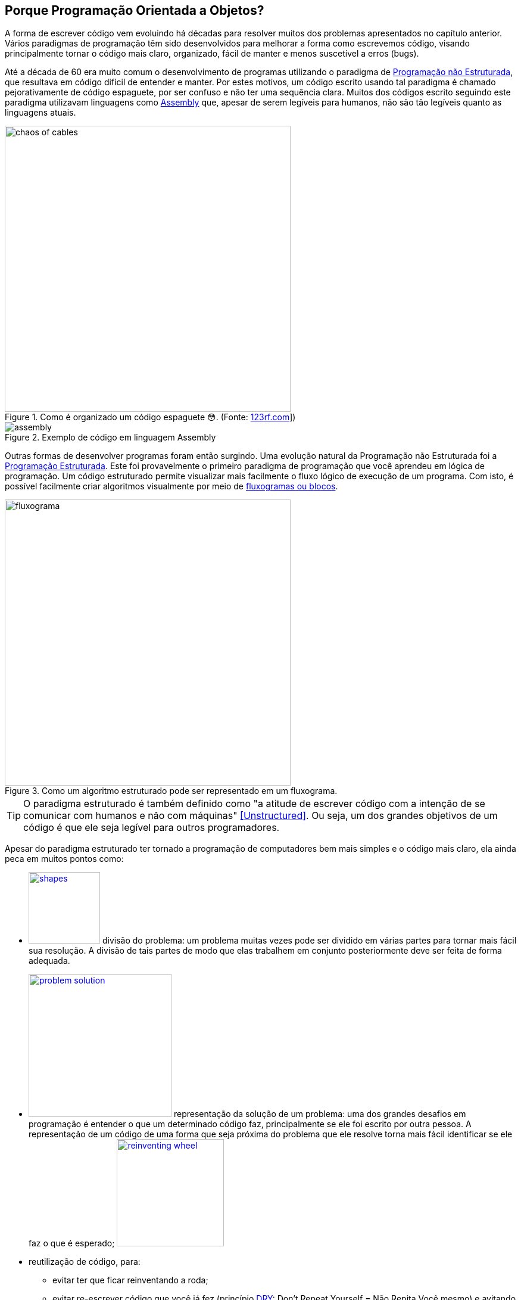:imagesdir: images

== Porque Programação Orientada a Objetos?

ifndef::backend-revealjs[]

A forma de escrever código vem evoluindo há décadas para resolver muitos dos problemas apresentados no capítulo anterior.
Vários paradigmas de programação têm sido desenvolvidos para melhorar a forma como escrevemos código, visando principalmente tornar o código mais claro, organizado, fácil de manter e menos suscetível a erros (bugs). 

Até a década de 60 era muito comum o desenvolvimento de programas utilizando o paradigma de <<Unstructured,Programação não Estruturada>>, que resultava em código difícil de entender e manter. Por estes motivos, um código escrito usando tal paradigma é chamado pejorativamente de código espaguete, por ser confuso e não ter uma sequência clara. Muitos dos códigos escrito seguindo este paradigma utilizavam linguagens como https://pt.wikipedia.org/wiki/Assembly[Assembly] que, apesar de serem legíveis para humanos, não são tão legíveis quanto as linguagens atuais.

endif::backend-revealjs[]

ifdef::backend-revealjs[]

- Forma de escrever código vem evoluindo há décadas.
- Vários paradigmas de programação têm sido desenvolvidos.
- Programação não Estruturada
    * um código escrito usando tal paradigma é chamado pejorativamente de código espaguete
    * um exemplo é a linguagem https://pt.wikipedia.org/wiki/Assembly[Assembly]


endif::backend-revealjs[]


ifdef::backend-revealjs[]
== Porque Programação Orientada a Objetos?
endif::backend-revealjs[]

.Como é organizado um código espaguete 😳. (Fonte: link:https://pt.123rf.com/photo_65290422_caos-de-cabos-e-fios-no-pólo-elétrico-em-chiang-mai%20-tailândia.html[123rf.com]])
image::chaos-of-cables.jpg[width=480]

ifdef::backend-revealjs[]
== Exemplo de Código em Assembly
endif::backend-revealjs[]

image::assembly.gif[title=Exemplo de código em linguagem Assembly]

ifndef::backend-revealjs[]

Outras formas de desenvolver programas foram então surgindo. Uma evolução natural da Programação não Estruturada foi a https://pt.wikipedia.org/wiki/Programação_estruturada[Programação Estruturada]. Este foi provavelmente o primeiro paradigma de programação que você aprendeu em lógica de programação. Um código estruturado permite visualizar mais facilmente o fluxo lógico de execução de um programa. Com isto, é possível facilmente criar algoritmos visualmente por meio de https://manoelcampos.gitbooks.io/logica-programacao/content/chapter1.html#representacao[fluxogramas ou blocos].


endif::backend-revealjs[]

ifdef::backend-revealjs[]

== Porque Programação Orientada a Objetos?

- Outras formas de desenvolver programas foram então surgindo. 
- https://pt.wikipedia.org/wiki/Programação_estruturada[Programação Estruturada]: primeiro a ser aprendido em lógica de programação. 
- Um código estruturado permite visualizar mais facilmente o fluxo lógico de execução de um programa. 

== Porque Programação Orientada a Objetos?

endif::backend-revealjs[]

image::fluxograma.png[title="Como um algoritmo estruturado pode ser representado em um fluxograma.", width=480]

ifdef::backend-revealjs[]

== Porque Programação Orientada a Objetos?

endif::backend-revealjs[]

TIP: O paradigma estruturado é também definido como "a atitude de escrever código com a intenção de se comunicar com humanos e não com máquinas" <<Unstructured>>. Ou seja, um dos grandes objetivos de um código é que ele seja legível para outros programadores.

ifndef::backend-revealjs[]

Apesar do paradigma estruturado ter tornado a programação de computadores bem mais simples e o código mais claro, ela ainda peca em muitos pontos como:

endif::backend-revealjs[]

ifdef::backend-revealjs[]

== Porque Programação Orientada a Objetos?

- Paradigma estruturado ainda peca em muitos pontos:

endif::backend-revealjs[]

ifndef::backend-revealjs[]

- image:shapes.jpg[role="right" width=120, link="https://www.pinterest.pt/pin/693413673846671893/"] divisão do problema: um problema muitas vezes pode ser dividido em várias partes para tornar mais fácil sua resolução. A divisão de tais partes de modo que elas trabalhem em conjunto posteriormente deve ser feita de forma adequada.
- image:problem-solution.jpg[role="right" width=240, link="https://pt.123rf.com/photo_41818211_business-strategy-businessman-planning-and-finding-a-solution-through-a-drawing-of-a-labyrinth-maze.html"] representação da solução de um problema: uma dos grandes desafios em programação é entender o que um determinado código faz, principalmente se ele foi escrito por outra pessoa. A representação de um código de uma forma que seja próxima do problema que ele resolve torna mais fácil identificar se ele faz o que é esperado; image:reinventing-wheel.jpg[role="right" width=180, link="https://www.aic.cuhk.edu.hk/web8/Reinventing%20the%20wheel.htm"] 
- reutilização de código, para:
    * evitar ter que ficar reinventando a roda;
    * evitar re-escrever código que você já fez (princípio <<PP,DRY>>: Don't Repeat Yourself = Não Repita Você mesmo) e avitando a famigerada https://en.wikipedia.org/wiki/Copy_and_paste_programming["Programação Copia e Cola"] 😩 image:copy_paste_keyboard.jpg[role=right, width=180, link=https://www.timeshighereducation.com].
- permitir proteger tanto dados quanto determinadas partes do código de serem usados de maneira indevida, o que poderia gerar bugs;
- etc.

endif::backend-revealjs[]

ifdef::backend-revealjs[]

    * divisão do problema image:shapes.jpg[role="right" width=120, link="https://www.pinterest.pt/pin/693413673846671893/"]
    * representação da solução de um problema; image:problem-solution.jpg[role="right" width=240, link="https://pt.123rf.com/photo_41818211_business-strategy-businessman-planning-and-finding-a-solution-through-a-drawing-of-a-labyrinth-maze.html"]

== Porque Programação Orientada a Objetos?
- Paradigma estruturado ainda peca em muitos pontos:
    * reutilização de código (Don't Repeat Yourself) e avitando a famigerada https://en.wikipedia.org/wiki/Copy_and_paste_programming["Programação Copia e Cola"] 😩 image:reinventing-wheel.jpg[role="right" width=180, link="https://www.aic.cuhk.edu.hk/web8/Reinventing%20the%20wheel.htm"]image:copy_paste_keyboard.jpg[role=right, width=180, link=https://www.timeshighereducation.com].

== Porque Programação Orientada a Objetos?
- Paradigma estruturado ainda peca em muitos pontos:
    * permitir proteger tanto dados quanto determinadas partes do código de serem usados de maneira indevida; etc.

endif::backend-revealjs[]

ifndef::backend-revealjs[]

Um dos problemas da alteração indevida de dados surge quando são utilizadas variáveis globais, como no caso do pseudo código apresentado abaixo. O objetivo do algoritmo é solicitar números ao usuário até que ele digite zero para terminar. A cada número digitado o programa deve exibir a soma de todos os números digitados até então. Tente identificar o que está errado com este código.

endif::backend-revealjs[]

ifdef::backend-revealjs[]

== Porque Programação Orientada a Objetos?

endif::backend-revealjs[]

.Algoritmo incorreto para somar números.
```
total = 0

funcao soma_numeros(){
    faça {
        imprime("Digite um número: ")
        leia(numero)
        total = total + numero
        mostra_subtotal()
    } enquanto (numero != 0)
}

funcao mostra_subtotal() {
    imprime("O total calculado até agora é de ", total)
    total = 0
}
```

ifndef::backend-revealjs[]

A https://pt.wikipedia.org/wiki/Programação_procedural[Programação Procedural] permite resolver alguns destes problemas (como o apresentado no algoritmo acima), mas nem sempre é simples, efetivo e adaptável a diferentes necessidades.

endif::backend-revealjs[]

ifdef::backend-revealjs[]

== Porque Programação Orientada a Objetos?

endif::backend-revealjs[]


[NOTE]
====

ifndef::backend-revealjs[]
A Programação Copia e Cola apresentada anteriormente é um dos artifícios que programadores usam para resolver muitos problemas. Mas a mundialmente conhecida Programação Orientada a Gambiarras (POG) trouxe avançaos significativos na área.
endif::backend-revealjs[]

ifdef::backend-revealjs[]
- Programação Copia e Cola e Programação Orientada a Gambiarras (POG).
endif::backend-revealjs[]

video::45I9jX5uO9A[youtube, width="640", height="480"]
====

ifndef::backend-revealjs[]

image:oop-to-the-rescue.png[role=right, link=https://toggl.com/programming-princess, width=200] Assim, surgiu a Programação Orientada a Objetos (POO). Mas antes de explicar como a POO funciona e como ela resolve muitos dos problemas apresentados, vamos olhar o mundo ao nosso redor. Nós estamos cercados de objetos para todos os lados, como prédios, carros, celulares, TVs e livros. Todos estes objetos têm suas características e funcionalidades, como exemplificado na tabela a seguir:

endif::backend-revealjs[]

ifdef::backend-revealjs[]

== Porque Programação Orientada a Objetos?

- image:oop-to-the-rescue.png[role=right, link=https://toggl.com/programming-princess, width=200] Então surgiu a POO. 
- Vamos olhar o mundo ao redor. 
- Objetos têm suas características e funcionalidades

== Porque Programação Orientada a Objetos?

endif::backend-revealjs[]

ifndef::backend-revealjs[]
.Características e funcionalidades de objetos comuns
endif::backend-revealjs[]
|===
|Objeto | Características | Funcionalidades

| Carro | *Cor*: Azul, *Ano Fabricação*: 2012, *Bancos*: couro | Acelerar, Frenar, Limpar parabrisas, Acender faróis
| TV | *Tamanho*: 42", *Tela*: LCD, *Classificação Energética*: A | Ligar/Desligar, Trocar canais, Acionar Timer, Exibir guia de programação
|===

ifdef::backend-revealjs[]

== Porque Programação Orientada a Objetos?

endif::backend-revealjs[]

TIP: As características de um objeto são qualidades (adjetivos) e as funcionalidades são ações (verbos), assim é fácil distinguí-las.

ifndef::backend-revealjs[]

Como atualmente é possível criar https://manoelcampos.gitbooks.io/logica-programacao/content/[programas para controlar objetos como carros, TVs, relógios, balanças, porteiros eletrônicos, lâmpadas, portas e muito mais], a POO aproxima a representação de tais objetos em um programa com os mesmo objetos no mundo real.

endif::backend-revealjs[]

ifdef::backend-revealjs[]

- É possível criar https://manoelcampos.gitbooks.io/logica-programacao/content/[programas para controlar objetos como carros, TVs, relógios, balanças, porteiros eletrônicos, lâmpadas, portas e muito mais]
- a POO aproxima a representação de tais objetos em um programa.

endif::backend-revealjs[]

ifndef::backend-revealjs[]

image:shopping-cart.jpg[role=right, width=180, link=https://financesonline.com/top-10-alternatives-magento-leading-shopping-cart-software-solutions/] Mas não se assuste, POO não pode ser usada apenas para tarefas complexas como programação de carros inteligentes. Vamos usar um exemplo mais comum: as lojas virtuais na Internet. Tais lojas possuem sites, que nada mais são do que aplicações (programas) para a Internet. As páginas que permitem busca e exibição de produtos nestes sites são programas normalmente desenvolvidos utilizando-se o pagadigma de orientação a objetos. Para produtos serem exibidos no site, eles precisam ser representados no código escrito pelo programador. Tais produtos são objetos que possuem suas características e funcionalidades reais que devem ser representadas ao desenvolver uma loja virtual.

Na POO, objetos podem ser pessoas, animais e qualquer coisa que precise ser representada para resolver um problema. Por exemplo, na loja virtual, para realização de uma compra, é preciso identificar o cliente. Este é uma pessoa que precisa ter algumas características registradas como nome, sexo, data de nascimento, email e endereço. As funcionalidades desta pessoa podem ser alterar senha e adicionar endereço. 

endif::backend-revealjs[]

ifdef::backend-revealjs[]

== Porque Programação Orientada a Objetos?

- image:shopping-cart.jpg[role=right, width=180, link=https://financesonline.com/top-10-alternatives-magento-leading-shopping-cart-software-solutions/] Exemplo de objetos: Produtos em uma loja virtual
- Na POO, objetos podem ser pessoas, animais e qualquer coisa que precise ser representada para resolver um problema: clientes na loja virtual

endif::backend-revealjs[]

== O que são Modelos

ifndef::backend-revealjs[]

Já sabemos que a POO busca representar objetos reais ou abstratos na criação de programas.  Um objeto real poderia ser uma pessoa ou um veículo, mas poderia ser algo abstrato como uma foto digital ou um objeto virtual que é capaz de enviar mensagens SMS para um celular. No português, quando usamos substantivos como "pessoa", "carro" ou "foto digital", estamos nos referindo a algo de forma genérica. Quando usamos nomes como "Manoel", "Fiat Uno" ou "foto do Manoel" estamos nos referindo a coisas concretas e específicas: a pessoa chamada Manoel, o carro Fiat Uno, o arquivo com a foto do Manoel.

Quando desejamos representar tais objetos em um programa, nós estamos interessados em representar pessoas, carros ou fotos digitais de uma forma geral. Assim, nós criamos modelos para tais objetos. Por exemplo, um modelo para pessoas vai permitir representar pessoas de modo geral e não apenas uma pessoa específica. Desta forma, podemos criar um modelo de pessoa para representar o Manoel, a Maria, o João ou qualquer outra pessoa. No sistema da loja virtual, o modelo permitirá que qualquer pessoa que preencha os requisitos para se cadastrar na loja possa fazer isso. Por exemplo, se a loja não permite que menores de 18 anos façam compras, tal restrição deve ser definida no modelo, restringindo o grupo de pessoas que o modelo representa (a não ser que o usuário minta a sua data de nascimento 😳).

endif::backend-revealjs[]

ifdef::backend-revealjs[]

- POO busca representar objetos reais ou abstratos na criação de programas.  
- Objeto real: pessoa ou veículo
- Objeto abstrato: foto digital ou um objeto para envio de mensagens SMS. 
- Substantivos como "pessoa", "carro" ou "foto digital" são genéricos. 
- Nomes como "Manoel", "Fiat Uno" ou "foto do Manoel" são objetos concretos.

== O que são Modelos

- Em POO objetos são representados de uma forma geral usando modelos.
- Um modelo para pessoas vai permitir representar pessoas de modo geral. 
- Permite representar o Manoel, a Maria, o João, etc.
- Permite representar qualquer pessoa que preencha os requisitos. 

== O que são Modelos

endif::backend-revealjs[]

IMPORTANT: Um modelo em POO é utilizado para representar um objeto real ou abstrato, incluindo suas características, restrições e funcionalidades.

ifndef::backend-revealjs[]

As caracteristicas e funcionalidades de um objeto como pessoa em POO vai depender do tipo de sistema onde tal pessoa está sendo representada. Por exemplo, em um sistema de loja virtual, a pessoa pode ter adicionalmente como características um login e senha. Já se a pessoa precisa ser representada em um sistema de academia, ela pode ter características adicionais como peso e altura. As funcionalidades poderiam ser calcular idade e calcular índice de massa corporal (IMC). Portanto, o modelo de pessoa em uma loja virtual será diferente do modelo de pessoa em um sistema de academia ou de hospital.

Um modelo em POO é semelhante ao projeto de uma casa: a partir dele é possível criar quantas casas desejarmos, com as mesmas características, funcionalidades e restrições.

endif::backend-revealjs[]

ifdef::backend-revealjs[]

- As caracteristicas e funcionalidades de um objeto em POO vai depender do tipo de sistema onde tal objeto está sendo representado. 

== O que são Modelos

endif::backend-revealjs[]

image::projeto-vs-casa.png[title=Modelo de uma casa (projeto) vs Casa contruída a partir do modelo.]

ifndef::backend-revealjs[]

Um modelo em POO define quais características o objeto terá. No exemplo da casa poderiam ser cor, tamanho, quantidade de quartos e banheiros. No entanto, o modelo não define os valores para cada uma destas características. Assim, ao construir uma determinada casa a partir deste modelo é que seria definida qual a cor a casa seria pintada. O modelo só indica que a casa precisa de uma cor.

Em um modelo (projeto) de engenharia civil, os valores de características como "cor" não são especificados, mas outros como "tamanho da casa" são previamente definidos e não podem ser alterados a cada casa que vai ser construída. Um modelo de uma casa em POO também pode aplicar estas restrições, impedindo que o tamanho da casa seja alterado a cada casa construída. 

Da mesma forma que uma casa, um modelo de pessoa pode definir características como cor da pele, peso, altura e naturalidade, mas ele não define os valores para cada uma dessas características. Cada pessoa pode ter uma cor de pele, peso, altura e naturalidade diferente da outra.

Com estes exemplos, pode-se ver como a POO permite representar os mais diversos objetos do mundo real para um programa, diminuindo a distância entre a o modelo e a realidade, entre o código escrito e o objetivo do programa.

endif::backend-revealjs[]

ifdef::backend-revealjs[]

== O que são Modelos

- Um modelo em POO define quais características o objeto terá. 
- Exemplo da casa: cor, tamanho, quantidade de quartos e banheiros. 
- O modelo não define os valores para cada uma destas características. 
- O modelo só indica que a casa precisa de uma cor.

== O que são Modelos
- Um projeto de engenharia civil é diferente de um modelo padrão em POO.
- É possível representar as restrições de um projeto de engenharia.
- Um modelo (como pessoa) não define os valores de características.
- POO permite representar os mais diversos objetos do mundo real para um programa.

endif::backend-revealjs[]

ifndef::backend-revealjs[]
=== Classes: o 1º conceito básico da orientação a objetos
endif::backend-revealjs[]

ifdef::backend-revealjs[]
== Classes
endif::backend-revealjs[]

ifndef::backend-revealjs[]

Com todas as informações apresentadas anteriormente, utilizando metáforas do mundo real e uma linguagem acessível, você acabou de conhecer o principal conceito da programação orientada a objetos: as *classes*. 

[IMPORTANT]
Classes são modelos que representam quais características, funcionalidades e restrições objetos terão. As características são qualidades e as funcionalidades são ações que os objetos podem executar.  As restrições são regras que definem: (i) os valores possíveis para tais características; (ii) quando ou como ações podem ser executadas.
A partir das classes é possível criar objetos concretos, assim como a partir de um projeto de uma casa é possível construir quantas casas for desejado.

Assim como as características de um objeto podem ser identificadas a partir de adjetivos, as funcionalidades a partir de verbos, as classes podem ser identificadas a partir de substantivos como pessoa, carro, casa, produto, etc.

endif::backend-revealjs[]

ifdef::backend-revealjs[]

- Principal conceito da programação orientada a objetos: as *classes*. 

== Classes
- Modelos que representam quais características, funcionalidades e restrições tais objetos terão. 

== Classes
- Características = qualidades
- Funcionalidades = ações 
- Restrições = regras

== Classes
- A partir das classes é possível criar objetos concretos.
- Classes podem ser identificadas a partir de substantivos.

endif::backend-revealjs[]


== Resumo do Capítulo

- Um paradigma é um conjunto de padrões e regras a serem seguidos.
- POO é um paradigma moderno que busca facilitar o desenvolvimento de software e é utilizado mundialmente.
- Permite melhor divisão do problema em partes, favorecendo o trabalho em equipe.

ifdef::backend-revealjs[]
== Resumo do Capítulo
endif::backend-revealjs[]

- Facilita a manutenção do código e melhorar a qualidade dos programas desenvolvidos.
- Surgiu para suprir falhas de outros paradigmas de programação e novas necessidades do mercado de software.
- Diminui a distância entre o problema e a representação da solução por meio de código.

ifdef::backend-revealjs[]
== Resumo do Capítulo
endif::backend-revealjs[]

- Permitir maior reutilização de código, tanto seu quanto de outras pessoas.
- Proteger dados e código de uso indevido.
- As classes são o principal conceito da POO. Elas permitem criar um modelo contendo características e funcionalidades, a partir do qual pode-se criar quantos objetos desejar.
- Um modelo é como a planta de uma casa: a partir dele podem ser construídas várias casas.

[bibliography]
== Referências

- [[[Spaguetti]]] Conway, Richard (1978). A primer on disciplined programming using PL/I, PL/CS, and PL/CT. Winthrop Publishers. ISBN 0-87626-712-6
- [[[Unstructured]]] Cobb, Gary W. (1978). "A measurement of structure for unstructured programming languages". ACM SIGSOFT Software Engineering Notes. 3 (5): 140–147. ISSN 0163-5948. doi:10.1145/953579.811114.
- [PP] Hunt, Andrew, and David Thomas. O Programador Pragmático: de aprendiz a mestre. Bookman Editora, 2009.
